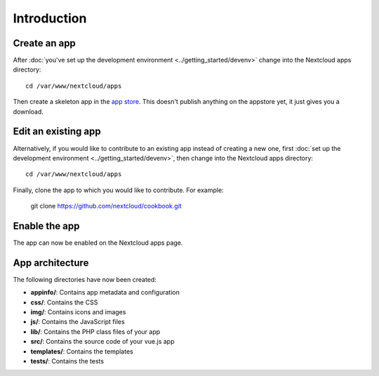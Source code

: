 ============
Introduction
============

Create an app
-------------

.. sectionauthor:: Bernhard Posselt <dev@bernhard-posselt.com>

After :doc:`you've set up the development environment <../getting_started/devenv>` change into the Nextcloud apps directory::

    cd /var/www/nextcloud/apps

Then create a skeleton app in the `app store <https://apps.nextcloud.com/developer/apps/generate>`_. This doesn't publish anything on the appstore yet, it just gives you a download.

Edit an existing app
--------------------

Alternatively, if you would like to contribute to an existing app instead of creating a new one, first :doc:`set up the development environment <../getting_started/devenv>`, then change into the Nextcloud apps directory::

    cd /var/www/nextcloud/apps
    
Finally, clone the app to which you would like to contribute. For example:

    git clone https://github.com/nextcloud/cookbook.git 

Enable the app
--------------
The app can now be enabled on the Nextcloud apps page.

App architecture
----------------
The following directories have now been created:

* **appinfo/**: Contains app metadata and configuration
* **css/**: Contains the CSS
* **img/**: Contains icons and images
* **js/**: Contains the JavaScript files
* **lib/**: Contains the PHP class files of your app
* **src/**: Contains the source code of your vue.js app
* **templates/**: Contains the templates
* **tests/**: Contains the tests
